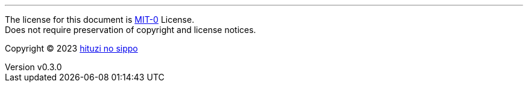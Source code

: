 :author: hituzi no sippo
:email: dev@hituzi-no-sippo.me
:revnumber: v0.3.0
:revdate: 2023-08-02T18:38:32+0900
:revremark: set this document license to MIT-0
:copyright: Copyright (C) 2023 {author}

'''

The license for this document is link:https://choosealicense.com/licenses/mit-0/[
MIT-0^] License. +
Does not require preservation of copyright and license notices.

:author_link: link:https://github.com/hituzi-no-sippo[{author}^]
Copyright (C) 2023 {author_link}
